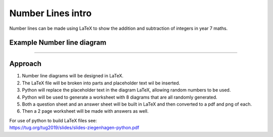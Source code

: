 ====================================================
Number Lines intro
====================================================

| Number lines can be made using LaTeX to show the addition and subtraction of integers in year 7 maths.

Example Number line diagram
-------------------------------------

.. grid:: 1
   :gutter: 0
   :margin: 0
   :padding: 0

   .. grid-item-card::  

      question
      ^^^
      :download:`png<manual/number_lines_mq.png>`
      :download:`pdf<manual/number_lines_mq.pdf>`
      :download:`tex<manual/number_lines_mq.tex>`


      .. figure:: manual/number_lines_mq.png
         :width: 600
         :alt: number_lines_mq
         :figclass: align-center

   .. grid-item-card::  
      
      answer
      ^^^
      :download:`png<manual/number_lines_mans.png>`
      :download:`pdf<manual/number_lines_mans.pdf>`
      :download:`tex<manual/number_lines_mans.tex>`

      .. figure:: manual/number_lines_mans.png
         :width: 600
         :alt: number_lines_mans
         :figclass: align-center

----

Approach
----------

#. Number line diagrams will be designed in LaTeX.
#. The LaTeX file will be broken into parts and placeholder text wil be inserted.
#. Python will replace the placeholder text in the diagram LaTeX, allowing random numbers to be used.
#. Python will be used to generate a worksheet with 8 diagrams that are all randomly generated.
#. Both a question sheet and an answer sheet will be built in LaTeX and then converted to a pdf and png of each.
#. Then a 2 page worksheet will be made with answers as well.

| For use of python to build LaTeX files see:
| https://tug.org/tug2019/slides/slides-ziegenhagen-python.pdf




